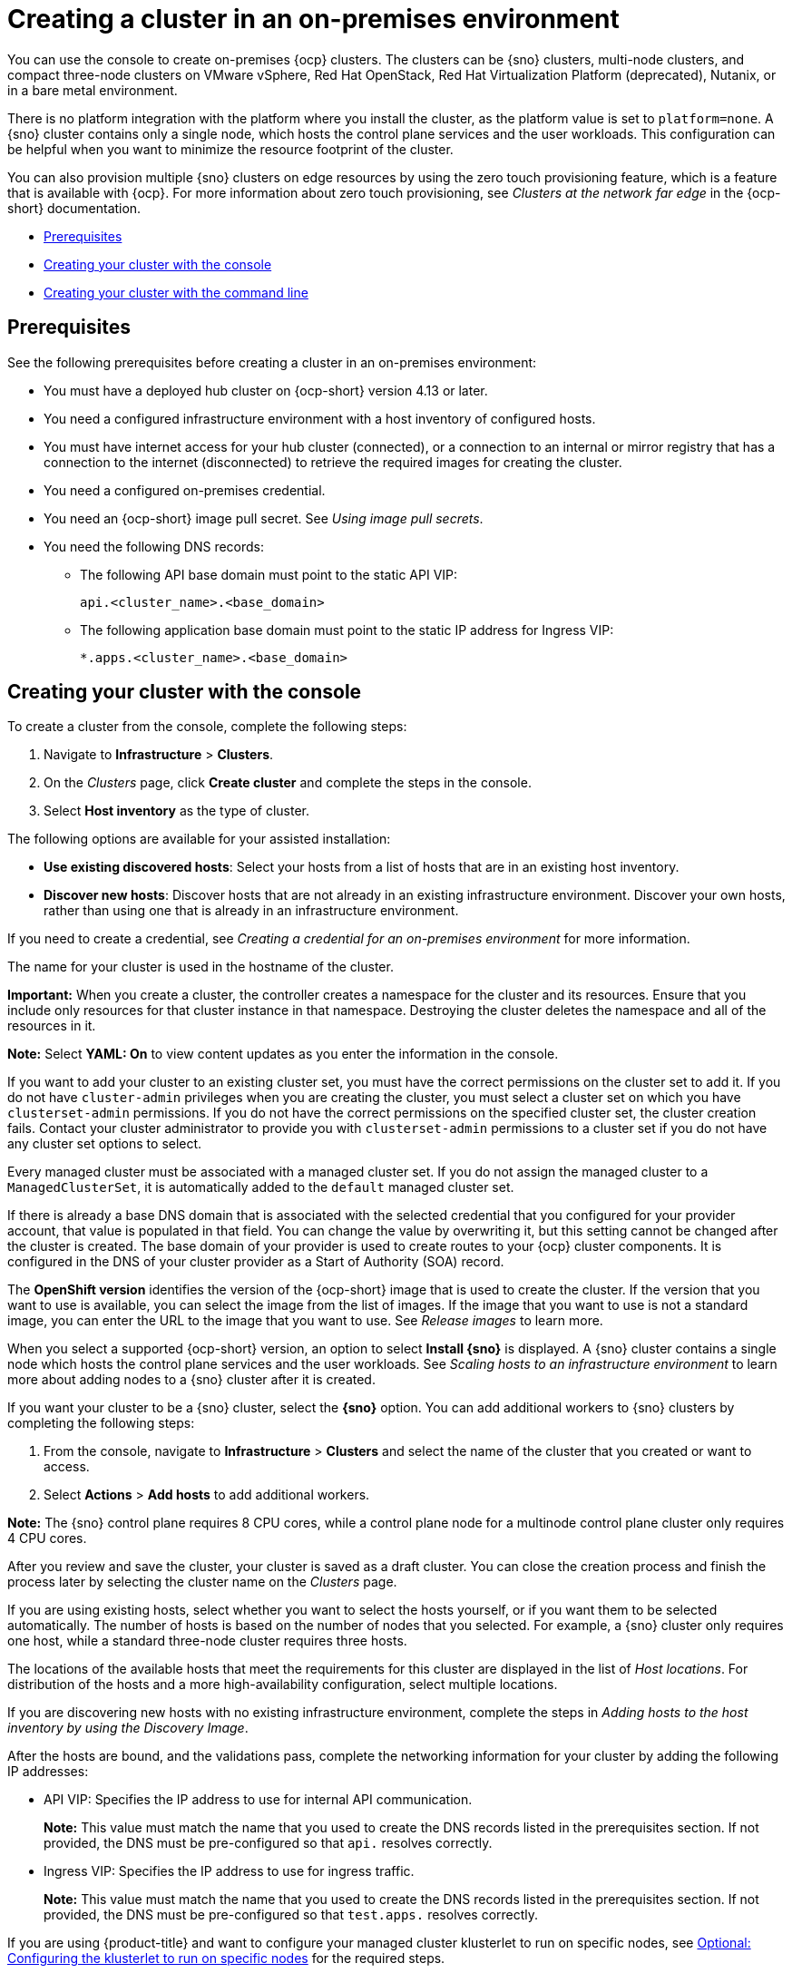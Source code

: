 [#creating-a-cluster-on-premises]
= Creating a cluster in an on-premises environment

You can use the console to create on-premises {ocp} clusters. The clusters can be {sno} clusters, multi-node clusters, and compact three-node clusters on VMware vSphere, Red Hat OpenStack, Red Hat Virtualization Platform (deprecated), Nutanix, or in a bare metal environment.

There is no platform integration with the platform where you install the cluster, as the platform value is set to `platform=none`. A {sno} cluster contains only a single node, which hosts the control plane services and the user workloads. This configuration can be helpful when you want to minimize the resource footprint of the cluster. 

You can also provision multiple {sno} clusters on edge resources by using the zero touch provisioning feature, which is a feature that is available with {ocp}. For more information about zero touch provisioning, see _Clusters at the network far edge_ in the {ocp-short} documentation.

* <<on-prem-prerequisites,Prerequisites>>
* <<on-prem-creating-your-cluster-with-the-console,Creating your cluster with the console>>
* <<on-prem-creating-your-cluster-with-the-cli,Creating your cluster with the command line>>

[#on-prem-prerequisites]
== Prerequisites

See the following prerequisites before creating a cluster in an on-premises environment:

* You must have a deployed hub cluster on {ocp-short} version 4.13 or later.
* You need a configured infrastructure environment with a host inventory of configured hosts. 
* You must have internet access for your hub cluster (connected), or a connection to an internal or mirror registry that has a connection to the internet (disconnected) to retrieve the required images for creating the cluster.
* You need a configured on-premises credential. 
* You need an {ocp-short} image pull secret. See _Using image pull secrets_.
* You need the following DNS records:
- The following API base domain must point to the static API VIP:
+
----
api.<cluster_name>.<base_domain>
----

- The following application base domain must point to the static IP address for Ingress VIP:
+
----
*.apps.<cluster_name>.<base_domain>
----

[#on-prem-creating-your-cluster-with-the-console]
== Creating your cluster with the console

To create a cluster from the console, complete the following steps:

. Navigate to *Infrastructure* > *Clusters*.

. On the _Clusters_ page, click *Create cluster* and complete the steps in the console.

. Select *Host inventory* as the type of cluster.

The following options are available for your assisted installation: 

* *Use existing discovered hosts*: Select your hosts from a list of hosts that are in an existing host inventory.

* *Discover new hosts*: Discover hosts that are not already in an existing infrastructure environment. Discover your own hosts, rather than using one that is already in an infrastructure environment.

If you need to create a credential, see _Creating a credential for an on-premises environment_ for more information.

The name for your cluster is used in the hostname of the cluster.

*Important:* When you create a cluster, the controller creates a namespace for the cluster and its resources. Ensure that you include only resources for that cluster instance in that namespace. Destroying the cluster deletes the namespace and all of the resources in it.

*Note:* Select *YAML: On* to view content updates as you enter the information in the console.

If you want to add your cluster to an existing cluster set, you must have the correct permissions on the cluster set to add it. If you do not have `cluster-admin` privileges when you are creating the cluster, you must select a cluster set on which you have `clusterset-admin` permissions. If you do not have the correct permissions on the specified cluster set, the cluster creation fails. Contact your cluster administrator to provide you with `clusterset-admin` permissions to a cluster set if you do not have any cluster set options to select.

Every managed cluster must be associated with a managed cluster set. If you do not assign the managed cluster to a `ManagedClusterSet`, it is automatically added to the `default` managed cluster set.

If there is already a base DNS domain that is associated with the selected credential that you configured for your provider account, that value is populated in that field. You can change the value by overwriting it, but this setting cannot be changed after the cluster is created. The base domain of your provider is used to create routes to your {ocp} cluster components. It is configured in the DNS of your cluster provider as a Start of Authority (SOA) record. 

The *OpenShift version* identifies the version of the {ocp-short} image that is used to create the cluster. If the version that you want to use is available, you can select the image from the list of images. If the image that you want to use is not a standard image, you can enter the URL to the image that you want to use. See _Release images_ to learn more.

When you select a supported {ocp-short} version, an option to select *Install {sno}* is displayed. A {sno} cluster contains a single node which hosts the control plane services and the user workloads. See _Scaling hosts to an infrastructure environment_ to learn more about adding nodes to a {sno} cluster after it is created. 

If you want your cluster to be a {sno} cluster, select the *{sno}* option. You can add additional workers to {sno} clusters by completing the following steps:

. From the console, navigate to *Infrastructure* > *Clusters* and select the name of the cluster that you created or want to access.

. Select *Actions* > *Add hosts* to add additional workers.

*Note:* The {sno} control plane requires 8 CPU cores, while a control plane node for a multinode control plane cluster only requires 4 CPU cores.  

After you review and save the cluster, your cluster is saved as a draft cluster. You can close the creation process and finish the process later by selecting the cluster name on the _Clusters_ page.

If you are using existing hosts, select whether you want to select the hosts yourself, or if you want them to be selected automatically. The number of hosts is based on the number of nodes that you selected. For example, a {sno} cluster only requires one host, while a standard three-node cluster requires three hosts. 

The locations of the available hosts that meet the requirements for this cluster are displayed in the list of _Host locations_. For distribution of the hosts and a more high-availability configuration, select multiple locations.

If you are discovering new hosts with no existing infrastructure environment, complete the steps in _Adding hosts to the host inventory by using the Discovery Image_.

After the hosts are bound, and the validations pass, complete the networking information for your cluster by adding the following IP addresses: 

* API VIP: Specifies the IP address to use for internal API communication.
+
*Note:* This value must match the name that you used to create the DNS records listed in the prerequisites section. If not provided, the DNS must be pre-configured so that `api.` resolves correctly.

* Ingress VIP: Specifies the IP address to use for ingress traffic.
+
*Note:* This value must match the name that you used to create the DNS records listed in the prerequisites section. If not provided, the DNS must be pre-configured so that `test.apps.` resolves correctly.

If you are using {product-title} and want to configure your managed cluster klusterlet to run on specific nodes, see xref:../cluster_lifecycle/adv_config_cluster.adoc#config-klusterlet-nodes[Optional: Configuring the klusterlet to run on specific nodes] for the required steps.

You can view the status of the installation on the _Clusters_ navigation page.

Continue with xref:../cluster_lifecycle/access_cluster.adoc#accessing-your-cluster[Accessing your cluster] for instructions for accessing your cluster. 

[#on-prem-creating-your-cluster-with-the-cli]
== Creating your cluster with the command line

You can also create a cluster without the console by using the assisted installer feature within the central infrastructure management component. After you complete this procedure, you can boot the host from the discovery image that is generated. The order of the procedures is generally not important, but is noted when there is a required order.

[#on-prem-creating-your-cluster-with-the-cli-namespace]
=== Create the namespace

You need a namespace for your resources. It is more convenient to keep all of the resources in a shared namespace. This example uses `sample-namespace` for the name of the namespace, but you can use any name except `assisted-installer`. Create a namespace by creating and applying the following file:

[source,yaml]
----
apiVersion: v1
kind: Namespace
metadata:
  name: sample-namespace
----

[#on-prem-creating-your-cluster-with-the-cli-pull-secret]
=== Add the pull secret to the namespace

Add your link:https://console.redhat.com/openshift/install/pull-secret[pull secret] to your namespace by creating and applying the following custom resource:

[source,yaml]
----
apiVersion: v1
kind: Secret
type: kubernetes.io/dockerconfigjson
metadata:
  name: <pull-secret>
  namespace: sample-namespace
stringData:
  .dockerconfigjson: 'your-pull-secret-json' <1>
----
<1> Add the content of the pull secret. For example, this can include a `cloud.openshift.com`, `quay.io`, or `registry.redhat.io` authentication.

[#on-prem-creating-your-cluster-with-the-cli-cluster-image-set]
=== Generate a ClusterImageSet

Generate a `CustomImageSet` to specify the version of {ocp-short} for your cluster by creating and applying the following custom resource:

[source,yaml]
----
apiVersion: hive.openshift.io/v1
kind: ClusterImageSet
metadata:
  name: openshift-v4.13.0
spec:
  releaseImage: quay.io/openshift-release-dev/ocp-release:4.13.0-rc.0-x86_64
----

[#on-prem-creating-your-cluster-with-the-cli-clusterdeployment]
=== Create the ClusterDeployment custom resource

The `ClusterDeployment` custom resource definition is an API that controls the lifecycle of the cluster. It references the `AgentClusterInstall` custom resource in the `spec.ClusterInstallRef` setting which defines the cluster parameters. 

Create and apply a `ClusterDeployment` custom resource based on the following example:

[source,yaml]
----
apiVersion: hive.openshift.io/v1
kind: ClusterDeployment
metadata:
  name: single-node
  namespace: demo-worker4
spec:
  baseDomain: hive.example.com
  clusterInstallRef:
    group: extensions.hive.openshift.io
    kind: AgentClusterInstall
    name: test-agent-cluster-install <1>
    version: v1beta1
  clusterName: test-cluster
  controlPlaneConfig:
    servingCertificates: {}
  platform:
    agentBareMetal:
      agentSelector:
        matchLabels:
          location: internal
  pullSecretRef:
    name: <pull-secret> <2>
----

<1> Use the name of your `AgentClusterInstall` resource.
<2> Use the pull secret that you downloaded in <<on-prem-creating-your-cluster-with-the-cli-pull-secret,Add the pull secret to the namespace>>. 

[#on-prem-creating-your-cluster-with-the-cli-agentclusterinstall]
=== Create the AgentClusterInstall custom resource

In the `AgentClusterInstall` custom resource, you can specify many of the requirements for the clusters. For example, you can specify the cluster network settings, platform, number of control planes, and worker nodes. 

Create and add the a custom resource that resembles the following example: 

[source,yaml]
----
apiVersion: extensions.hive.openshift.io/v1beta1
kind: AgentClusterInstall
metadata:
  name: test-agent-cluster-install
  namespace: demo-worker4
spec:
  platformType: BareMetal <1>
  clusterDeploymentRef:
    name: single-node <2>
  imageSetRef:
    name: openshift-v4.13.0 <3>
  networking:
    clusterNetwork:
    - cidr: 10.128.0.0/14
      hostPrefix: 23
    machineNetwork:
    - cidr: 192.168.111.0/24
    serviceNetwork:
    - 172.30.0.0/16
  provisionRequirements:
    controlPlaneAgents: 1
  sshPublicKey: ssh-rsa <your-public-key-here> <4>
----

<1> Specify the platform type of the environment where the cluster is created. Valid values are: `BareMetal`, `None`, `VSphere`, `Nutanix`, or `External`.  
<2> Use the same name that you used for your `ClusterDeployment` resource.
<3> Use the `ClusterImageSet` that you generated in <<on-prem-creating-your-cluster-with-the-cli-cluster-image-set,Generate a ClusterImageSet>>.
<4> You can specify your SSH public key, which enables you to access the host after it is installed. 

[#on-prem-creating-your-cluster-with-the-cli-nmstateconfig]
=== Optional: Create the NMStateConfig custom resource

The `NMStateConfig` custom resource is only required if you have a host-level network configuration, such as static IP addresses. If you include this custom resource, you must complete this step before creating an `InfraEnv` custom resource. The `NMStateConfig` is referred to by the values for `spec.nmStateConfigLabelSelector` in the `InfraEnv` custom resource.

Create and apply your `NMStateConfig` custom resource, which resembles the following example. Replace values where needed: 

[source,yaml]
----
apiVersion: agent-install.openshift.io/v1beta1
kind: NMStateConfig
metadata:
  name: <mynmstateconfig>
  namespace: <demo-worker4>
  labels:
    demo-nmstate-label: <value>
spec:
  config:
    interfaces:
      - name: eth0
        type: ethernet
        state: up
        mac-address: 02:00:00:80:12:14
        ipv4:
          enabled: true
          address:
            - ip: 192.168.111.30
              prefix-length: 24
          dhcp: false
      - name: eth1
        type: ethernet
        state: up
        mac-address: 02:00:00:80:12:15
        ipv4:
          enabled: true
          address:
            - ip: 192.168.140.30
              prefix-length: 24
          dhcp: false
    dns-resolver:
      config:
        server:
          - 192.168.126.1
    routes:
      config:
        - destination: 0.0.0.0/0
          next-hop-address: 192.168.111.1
          next-hop-interface: eth1
          table-id: 254
        - destination: 0.0.0.0/0
          next-hop-address: 192.168.140.1
          next-hop-interface: eth1
          table-id: 254
  interfaces:
    - name: "eth0"
      macAddress: "02:00:00:80:12:14"
    - name: "eth1"
      macAddress: "02:00:00:80:12:15"
----

*Note:* You must include the `demo-nmstate-label` label name and value in the `InfraEnv` resource `spec.nmStateConfigLabelSelector.matchLabels` field.

[#on-prem-creating-your-cluster-with-the-cli-infraenv]
=== Create the InfraEnv custom resource

The `InfraEnv` custom resource provides the configuration to create the discovery ISO. Within this custom resource, you identify values for proxy settings, ignition overrides, and specify `NMState` labels. The value of `spec.nmStateConfigLabelSelector` in this custom resource references the `NMStateConfig` custom resource. 

*Note:* If you plan to include the optional `NMStateConfig` custom resource, you must reference it in the `InfraEnv` custom resource. If you create the `InfraEnv` custom resource before you create the `NMStateConfig` custom resource edit the `InfraEnv` custom resource to reference the `NMStateConfig` custom resource and download the ISO after the reference is added. 

Create and apply the following custom resource:

[source,yaml]
----
apiVersion: agent-install.openshift.io/v1beta1
kind: InfraEnv
metadata:
  name: myinfraenv
  namespace: demo-worker4
spec:
  clusterRef:
    name: single-node  <1>
    namespace: demo-worker4 <2>
  pullSecretRef: 
    name: pull-secret
  sshAuthorizedKey: <your_public_key_here>
  nmStateConfigLabelSelector:
    matchLabels:
      demo-nmstate-label: value
  proxy:
    httpProxy: http://USERNAME:PASSWORD@proxy.example.com:PORT
    httpsProxy: https://USERNAME:PASSWORD@proxy.example.com:PORT
    noProxy: .example.com,172.22.0.0/24,10.10.0.0/24
----

<1> Replace the `clusterDeployment` resource name from _<<on-prem-creating-your-cluster-with-the-cli-clusterdeployment,Create the ClusterDeployment>>_.
<2> Replace the `clusterDeployment` resource namespace from _<<on-prem-creating-your-cluster-with-the-cli-clusterdeployment,Create the ClusterDeployment>>_.

[#infraenv-field-table]
==== _InfraEnv_ field table

|===
| Field | Optional or required | Description

| `sshAuthorizedKey`
| Optional
| You can specify your SSH public key, which enables you to access the host when it is booted from the discovery ISO image. 

| `nmStateConfigLabelSelector`
| Optional
| Consolidates advanced network configuration such as static IPs, bridges, and bonds for the hosts. The host network configuration is specified in one or more `NMStateConfig` resources with labels you choose. The `nmStateConfigLabelSelector` property is a Kubernetes label selector that matches your chosen labels. The network configuration for all `NMStateConfig` labels that match this label selector is included in the Discovery Image.  When you boot, each host compares each configuration to its network interfaces and applies the appropriate configuration. 

| `proxy`
| Optional
| You can specify proxy settings required by the host during discovery in the proxy section.
|===

*Note:* When provisioning with IPv6, you cannot define a CIDR address block in the `noProxy` settings. You must define each address separately.

[#on-prem-creating-your-cluster-with-the-cli-boot-host]
=== Boot the host from the discovery image

The remaining steps explain how to boot the host from the discovery ISO image that results from the previous procedures. 

. Download the discovery image from the namespace by running the following command:
+
----
curl --insecure -o image.iso $(kubectl -n sample-namespace get infraenvs.agent-install.openshift.io myinfraenv -o=jsonpath="{.status.isoDownloadURL}")
----

. Move the discovery image to virtual media, a USB drive, or another storage location and boot the host from the discovery image that you downloaded. 

. The `Agent` resource is created automatically. It is registered to the cluster and represents a host that booted from a discovery image. Approve the `Agent` custom resource and start the installation by running the following command:
+
----
oc -n sample-namespace patch agents.agent-install.openshift.io 07e80ea9-200c-4f82-aff4-4932acb773d4 -p '{"spec":{"approved":true}}' --type merge
----
+
Replace the agent name and UUID with your values. 
+
You can confirm that it was approved when the output of the previous command includes an entry for the target cluster that includes a value of `true` for the `APPROVED` parameter. 

[#additional-resources-cluster-on-premises]
== Additional resources

- For additional steps that are required when creating a cluster on the Nutanix platform with the CLI, see link:https://access.redhat.com/documentation/en-us/assisted_installer_for_openshift_container_platform/2024/html/installing_openshift_container_platform_with_the_assisted_installer/assembly_installing-on-nutanix#adding-hosts-on-nutanix-with-the-api_installing-on-nutanix[Adding hosts on Nutanix with the API] and link:https://access.redhat.com/documentation/en-us/assisted_installer_for_openshift_container_platform/2024/html/installing_openshift_container_platform_with_the_assisted_installer/assembly_installing-on-nutanix#nutanix-post-installation-configuration_installing-on-nutanix[Nutanix post-installation configuration] in the {ocp} documentation.

- For additional information about zero touch provisioning, see link:https://access.redhat.com/documentation/en-us/openshift_container_platform/4.13/html/scalability_and_performance/clusters-at-the-network-far-edge[Clusters at the network far edge] in the {ocp-short} documentation.

- See link:https://access.redhat.com/documentation/en-us/openshift_container_platform/4.14/html/images/managing-images#using-image-pull-secrets[Using image pull secrets]

- See xref:../credentials/credential_on_prem.adoc#creating-a-credential-for-an-on-premises-environment[Creating a credential for an on-premises environment]

- See xref:../cluster_lifecycle/release_image_intro.adoc#release-images-intro[Release images]

- See xref:../cluster_lifecycle/cim_add_host.adoc#add-host-host-inventory[Adding hosts to the host inventory by using the Discovery Image]
